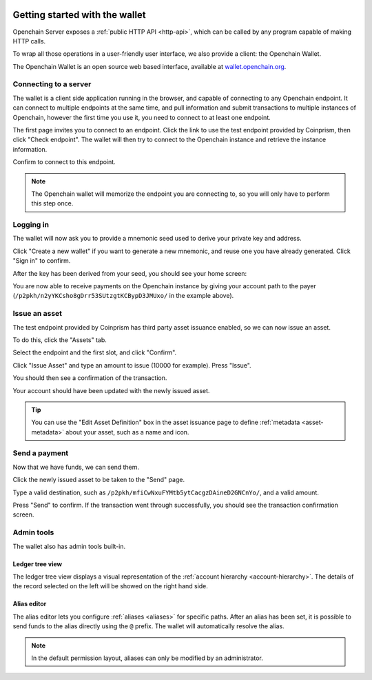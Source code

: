 .. _chroma_fund-account:

.. image:: /images/128.png

Getting started with the wallet
===============================

Openchain Server exposes a :ref:`public HTTP API <http-api>`, which can be called by any program capable of making HTTP calls.

To wrap all those operations in a user-friendly user interface, we also provide a client: the Openchain Wallet.

The Openchain Wallet is an open source web based interface, available at `wallet.openchain.org <https://wallet.openchain.org>`_.

Connecting to a server
----------------------

The wallet is a client side application running in the browser, and capable of connecting to any Openchain endpoint. It can connect to multiple endpoints at the same time, and pull information and submit transactions to multiple instances of Openchain, however the first time you use it, you need to connect to at least one endpoint.

.. image:: /images/128.png

The first page invites you to connect to an endpoint. Click the link to use the test endpoint provided by Coinprism, then click "Check endpoint". The wallet will then try to connect to the Openchain instance and retrieve the instance information.

.. image:: /images/128.png

Confirm to connect to this endpoint.

.. note:: The Openchain wallet will memorize the endpoint you are connecting to, so you will only have to perform this step once.

Logging in
----------

The wallet will now ask you to provide a mnemonic seed used to derive your private key and address.

.. image:: /images/128.png

Click "Create a new wallet" if you want to generate a new mnemonic, and reuse one you have already generated. Click "Sign in" to confirm.

After the key has been derived from your seed, you should see your home screen:

.. image:: /images/128.png

You are now able to receive payments on the Openchain instance by giving your account path to the payer (``/p2pkh/n2yYKCsho8gDrr53SUtzgtKCBypD3JMUxo/`` in the example above).

Issue an asset
--------------

The test endpoint provided by Coinprism has third party asset issuance enabled, so we can now issue an asset.

To do this, click the "Assets" tab.

.. image:: /images/128.png

Select the endpoint and the first slot, and click "Confirm".

.. image:: /images/128.png
   
Click "Issue Asset" and type an amount to issue (10000 for example). Press "Issue".

You should then see a confirmation of the transaction.

.. image:: /images/128.png
   
Your account should have been updated with the newly issued asset.

.. image:: /images/128.png

.. tip:: You can use the "Edit Asset Definition" box in the asset issuance page to define :ref:`metadata <asset-metadata>` about your asset, such as a name and icon.

Send a payment
--------------

Now that we have funds, we can send them.

Click the newly issued asset to be taken to the "Send" page.

.. image:: /images/128.png
   
Type a valid destination, such as ``/p2pkh/mfiCwNxuFYMtb5ytCacgzDAineD2GNCnYo/``, and a valid amount.

Press "Send" to confirm. If the transaction went through successfully, you should see the transaction confirmation screen.

.. image:: /images/128.png

Admin tools
-----------

The wallet also has admin tools built-in.

Ledger tree view
~~~~~~~~~~~~~~~~

The ledger tree view displays a visual representation of the :ref:`account hierarchy <account-hierarchy>`. The details of the record selected on the left will be showed on the right hand side.

.. image:: /images/128.png

Alias editor
~~~~~~~~~~~~

The alias editor lets you configure :ref:`aliases <aliases>` for specific paths. After an alias has been set, it is possible to send funds to the alias directly using the ``@`` prefix. The wallet will automatically resolve the alias.

.. note:: In the default permission layout, aliases can only be modified by an administrator.
